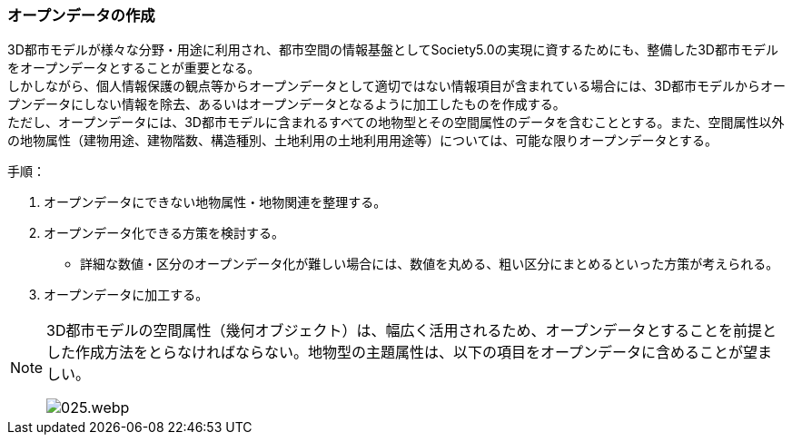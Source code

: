 [[toc5_02]]
=== オープンデータの作成

((3D都市モデル))が様々な分野・用途に利用され、都市空間の情報基盤としてSociety5.0の実現に資するためにも、整備した3D都市モデルを((オープンデータ))とすることが重要となる。 +
しかしながら、個人情報保護の観点等からオープンデータとして適切ではない情報項目が含まれている場合には、((3D都市モデル))からオープンデータにしない情報を除去、あるいはオープンデータとなるように加工したものを作成する。 +
ただし、オープンデータには、((3D都市モデル))に含まれるすべての地物型とその空間属性のデータを含むこととする。また、空間属性以外の地物属性（((建物用途))、建物階数、構造種別、((土地利用))の((土地利用用途))等）については、可能な限りオープンデータとする。

(((オープンデータ)))
手順：

. オープンデータにできない地物属性・地物関連を整理する。

. オープンデータ化できる方策を検討する。

** 詳細な数値・区分のオープンデータ化が難しい場合には、数値を丸める、粗い区分にまとめるといった方策が考えられる。

. オープンデータに加工する。

[NOTE,type="explanation"]
--
3D都市モデルの空間属性（幾何オブジェクト）は、幅広く活用されるため、オープンデータとすることを前提とした作成方法をとらなければならない。地物型の主題属性は、以下の項目をオープンデータに含めることが望ましい。

image::images/025.webp.png[]
--
